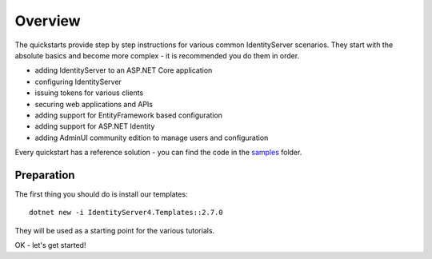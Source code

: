 .. _refQuickstartOverview:
Overview
========
The quickstarts provide step by step instructions for various common IdentityServer scenarios.
They start with the absolute basics and become more complex - 
it is recommended you do them in order.

* adding IdentityServer to an ASP.NET Core application
* configuring IdentityServer
* issuing tokens for various clients
* securing web applications and APIs
* adding support for EntityFramework based configuration
* adding support for ASP.NET Identity
* adding AdminUI community edition to manage users and configuration

Every quickstart has a reference solution - you can find the code in the 
`samples <https://github.com/IdentityServer/IdentityServer4/tree/master/samples/Quickstarts>`_ folder.

Preparation
^^^^^^^^^^^
The first thing you should do is install our templates::

    dotnet new -i IdentityServer4.Templates::2.7.0

They will be used as a starting point for the various tutorials.

OK - let's get started!
